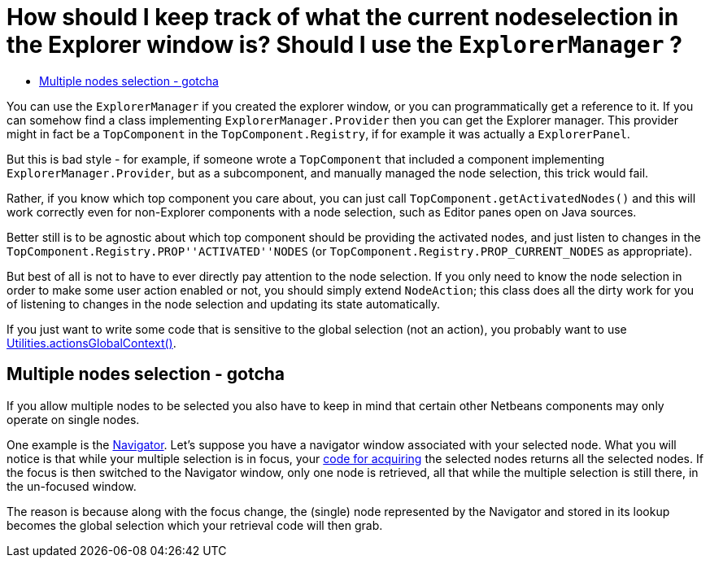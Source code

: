 // 
//     Licensed to the Apache Software Foundation (ASF) under one
//     or more contributor license agreements.  See the NOTICE file
//     distributed with this work for additional information
//     regarding copyright ownership.  The ASF licenses this file
//     to you under the Apache License, Version 2.0 (the
//     "License"); you may not use this file except in compliance
//     with the License.  You may obtain a copy of the License at
// 
//       http://www.apache.org/licenses/LICENSE-2.0
// 
//     Unless required by applicable law or agreed to in writing,
//     software distributed under the License is distributed on an
//     "AS IS" BASIS, WITHOUT WARRANTIES OR CONDITIONS OF ANY
//     KIND, either express or implied.  See the License for the
//     specific language governing permissions and limitations
//     under the License.
//

= How should I keep track of what the current nodeselection in the Explorer window is? Should I use the `ExplorerManager` ?
:jbake-type: wikidev
:jbake-tags: wiki, devfaq, needsreview
:jbake-status: published
:keywords: Apache NetBeans wiki DevFaqTrackingExplorerSelections
:description: Apache NetBeans wiki DevFaqTrackingExplorerSelections
:toc: left
:toc-title:
:syntax: true
:wikidevsection: _nodes_and_explorer
:position: 14

You can use the `ExplorerManager` if you created the explorer window, or you can programmatically get a reference to it.  If you can somehow find a class implementing `ExplorerManager.Provider` then you can get the Explorer manager. This provider might in fact be a `TopComponent` in the `TopComponent.Registry`, if for example it was actually a `ExplorerPanel`.  

But this is bad style - for example, if someone wrote a `TopComponent` that included a component implementing `ExplorerManager.Provider`, but as a subcomponent, and manually managed the node selection, this trick would fail.

Rather, if you know which top component you care about, you can just call `TopComponent.getActivatedNodes()` and this will work correctly even for non-Explorer components with a node selection, such as Editor panes open on Java sources.

Better still is to be agnostic about which top component should be providing the activated nodes, and just listen to changes in the `TopComponent.Registry.PROP''ACTIVATED''NODES` (or `TopComponent.Registry.PROP_CURRENT_NODES` as appropriate).

But best of all is not to have to ever directly pay attention to
the node selection. If you only need to know the node selection in
order to make some user action enabled or not, you should simply
extend `NodeAction`;
this class does all the dirty work for you of listening to changes
in the node selection and updating its state automatically.

If you just want to write some code that is sensitive to the global selection (not an action), you probably want to use xref:DevFaqTrackGlobalSelection.adoc[Utilities.actionsGlobalContext()].

== Multiple nodes selection - gotcha

If you allow multiple nodes to be selected you also have to keep in mind that certain other Netbeans components may only operate on single nodes.

One example is the link:https://bits.netbeans.org/dev/javadoc/org-netbeans-spi-navigator/overview-summary.html[Navigator]. Let's suppose you have a navigator window associated with your selected node. What you will notice is that while your multiple selection is in focus, your xref:DevFaqTrackGlobalSelection.adoc[code for acquiring] the selected nodes returns all the selected nodes. If the focus is then switched to the Navigator window, only one node is retrieved, all that while the multiple selection is still there, in the un-focused window.

The reason is because along with the focus change, the (single) node represented by the Navigator and stored in its lookup becomes the global selection which your retrieval code will then grab.
////
== Apache Migration Information

The content in this page was kindly donated by Oracle Corp. to the
Apache Software Foundation.

This page was exported from link:http://wiki.netbeans.org/DevFaqTrackingExplorerSelections[http://wiki.netbeans.org/DevFaqTrackingExplorerSelections] , 
that was last modified by NetBeans user Admin 
on 2009-11-06T16:02:52Z.


*NOTE:* This document was automatically converted to the AsciiDoc format on 2018-02-07, and needs to be reviewed.
////
